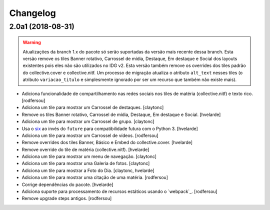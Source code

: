 Changelog
---------

2.0a1 (2018-08-31)
^^^^^^^^^^^^^^^^^^

.. warning::
    Atualizações da branch 1.x do pacote só serão suportadas da versão mais recente dessa branch.
    Esta versão remove os tiles Banner rotativo, Carrossel de mídia, Destaque, Em destaque e Social dos layouts existentes pois eles não são utilizados no IDG v2.
    Esta versão também remove os overrides dos tiles padrão do collective.cover e collective.nitf.
    Um processo de migração atualiza o atributo ``alt_text`` nesses tiles (o atributo ``variacao_titulo`` e simplesmente ignorado por ser um recurso que também não existe mais).

- Adiciona funcionalidade de compartilhamento nas redes sociais nos tiles de matéria (collective.nitf) e texto rico.
  [rodfersou]

- Adiciona um tile para mostrar um Carrossel de destaques.
  [claytonc]

- Remove os tiles Banner rotativo, Carrossel de mídia, Destaque, Em destaque e Social.
  [hvelarde]

- Adiciona um tile para mostrar um Carrossel de grupo.
  [claytonc]

- Usa o `six <https://pypi.python.org/pypi/six>`_ ao invés do ``future`` para compatibilidade futura com o Python 3.
  [hvelarde]

- Adiciona um tile para mostrar um Carrossel de vídeos.
  [rodfersou]

- Remove overrides dos tiles Banner, Básico e Embed do collective.cover.
  [hvelarde]

- Remove override do tile de matéria (collective.nitf).
  [hvelarde]

- Adiciona um tile para mostrar um menu de navegação.
  [claytonc]

- Adiciona um tile para mostrar uma Galeria de fotos.
  [claytonc]

- Adiciona um tile para mostrar a Foto do Dia.
  [claytonc, hvelarde]

- Adiciona um tile para mostrar uma citação de uma matéria.
  [rodfersou]

- Corrige dependências do pacote.
  [hvelarde]

- Adiciona suporte para processamento de recursos estáticos usando o `webpack`_.
  [rodfersou]

- Remove upgrade steps antigos.
  [rodfersou]

